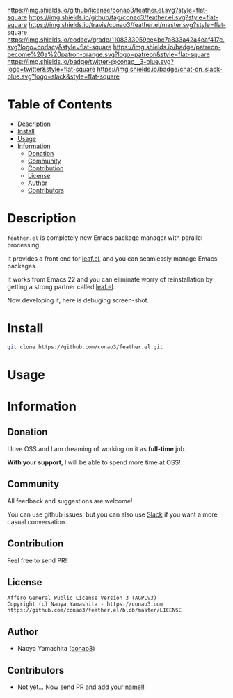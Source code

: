 #+author: conao
#+date: <2018-12-14 Fri>

[[https://github.com/conao3/feather.el][https://raw.githubusercontent.com/conao3/files/master/blob/headers/png/feather.el.png]]
[[https://github.com/conao3/feather.el/blob/master/LICENSE][https://img.shields.io/github/license/conao3/feather.el.svg?style=flat-square]]
[[https://github.com/conao3/feather.el/releases][https://img.shields.io/github/tag/conao3/feather.el.svg?style=flat-square]]
[[https://travis-ci.org/conao3/feather.el][https://img.shields.io/travis/conao3/feather.el/master.svg?style=flat-square]]
[[https://app.codacy.com/project/conao3/feather.el/dashboard][https://img.shields.io/codacy/grade/1108333059ce4bc7a833a42a4eaf417c.svg?logo=codacy&style=flat-square]]
[[https://www.patreon.com/conao3][https://img.shields.io/badge/patreon-become%20a%20patron-orange.svg?logo=patreon&style=flat-square]]
[[https://twitter.com/conao_3][https://img.shields.io/badge/twitter-@conao__3-blue.svg?logo=twitter&style=flat-square]]
[[https://join.slack.com/t/conao3-support/shared_invite/enQtNjUzMDMxODcyMjE1LTA4ZGRmOWYwZWE3NmE5NTkyZjk3M2JhYzU2ZmRkMzdiMDdlYTQ0ODMyM2ExOGY0OTkzMzZiMTNmZjJjY2I5NTM][https://img.shields.io/badge/chat-on_slack-blue.svg?logo=slack&style=flat-square]]

* Table of Contents
- [[#description][Description]]
- [[#install][Install]]
- [[#usage][Usage]]
- [[#information][Information]]
  - [[#donation][Donation]]
  - [[#community][Community]]
  - [[#contribution][Contribution]]
  - [[#license][License]]
  - [[#author][Author]]
  - [[#contributors][Contributors]]

* Description
~feather.el~ is completely new Emacs package manager with parallel processing.

It provides a front end for [[https://github.com/conao3/leaf.el][leaf.el]], and you can seamlessly manage Emacs packages.

It works from Emacs 22 and you can eliminate worry of reinstallation
by getting a strong partner called [[https://github.com/conao3/leaf.el][leaf.el]].

Now developing it, here is debuging screen-shot.
[[https://raw.githubusercontent.com/conao3/files/master/blob/feather.el/feather.gif]]
* Install
#+begin_src sh
  git clone https://github.com/conao3/feather.el.git
#+end_src

* Usage

* Information
** Donation
I love OSS and I am dreaming of working on it as *full-time* job.

*With your support*, I will be able to spend more time at OSS!

[[https://www.patreon.com/conao3][https://c5.patreon.com/external/logo/become_a_patron_button.png]]

** Community
All feedback and suggestions are welcome!

You can use github issues, but you can also use [[https://join.slack.com/t/conao3-support/shared_invite/enQtNjUzMDMxODcyMjE1LTA4ZGRmOWYwZWE3NmE5NTkyZjk3M2JhYzU2ZmRkMzdiMDdlYTQ0ODMyM2ExOGY0OTkzMzZiMTNmZjJjY2I5NTM][Slack]]
if you want a more casual conversation.

** Contribution
Feel free to send PR!

** License
#+begin_example
  Affero General Public License Version 3 (AGPLv3)
  Copyright (c) Naoya Yamashita - https://conao3.com
  https://github.com/conao3/feather.el/blob/master/LICENSE
#+end_example

** Author
- Naoya Yamashita ([[https://github.com/conao3][conao3]])

** Contributors
- Not yet... Now send PR and add your name!!
